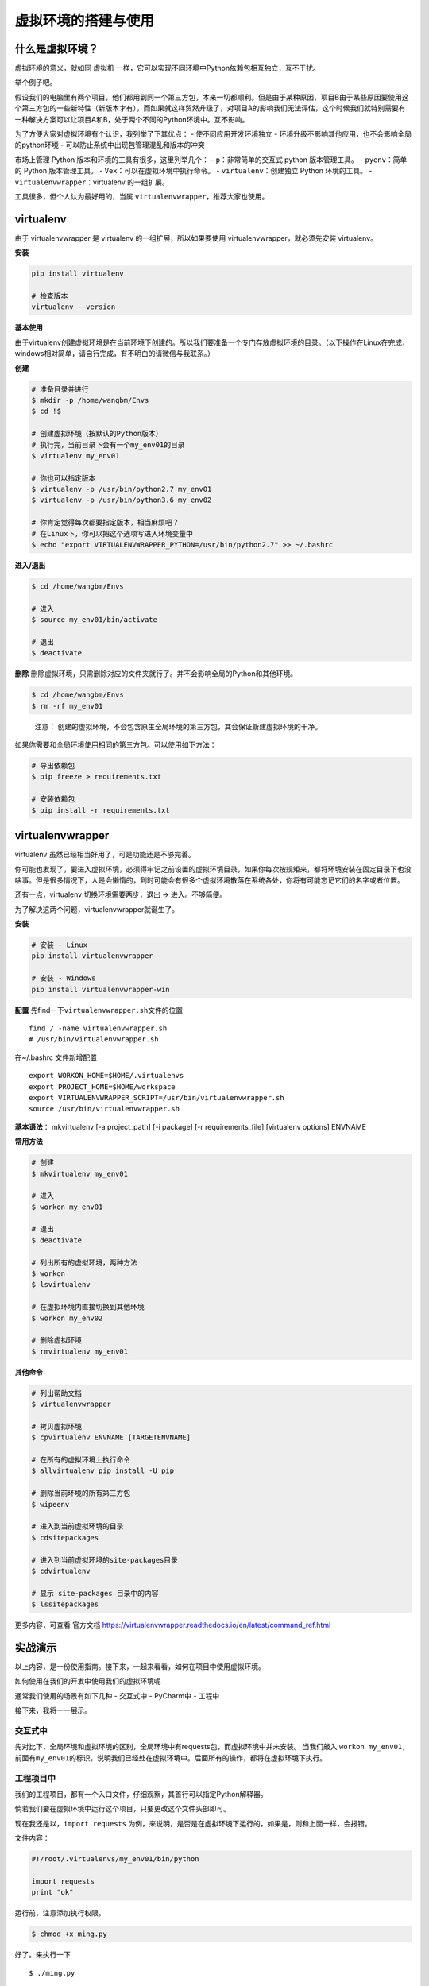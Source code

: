 虚拟环境的搭建与使用
====================

什么是虚拟环境？
----------------

虚拟环境的意义，就如同 虚拟机
一样，它可以实现不同环境中Python依赖包相互独立，互不干扰。

举个例子吧。

假设我们的电脑里有两个项目，他们都用到同一个第三方包，本来一切都顺利。但是由于某种原因，项目B由于某些原因要使用这个第三方包的一些新特性（新版本才有），而如果就这样贸然升级了，对项目A的影响我们无法评估，这个时候我们就特别需要有一种解决方案可以让项目A和B，处于两个不同的Python环境中。互不影响。

为了方便大家对虚拟环境有个认识，我列举了下其优点： -
使不同应用开发环境独立 -
环境升级不影响其他应用，也不会影响全局的python环境 -
可以防止系统中出现包管理混乱和版本的冲突

市场上管理 Python 版本和环境的工具有很多，这里列举几个： -
``p``\ ：非常简单的交互式 python 版本管理工具。 - ``pyenv``\ ：简单的
Python 版本管理工具。 - ``Vex``\ ：可以在虚拟环境中执行命令。 -
``virtualenv``\ ：创建独立 Python 环境的工具。 -
``virtualenvwrapper``\ ：virtualenv 的一组扩展。

工具很多，但个人认为最好用的，当属
``virtualenvwrapper``\ ，推荐大家也使用。

virtualenv
----------

由于 virtualenvwrapper 是 virtualenv 的一组扩展，所以如果要使用
virtualenvwrapper，就必须先安装 virtualenv。

**安装**

.. code:: python

    pip install virtualenv

    # 检查版本
    virtualenv --version

**基本使用**

由于virtualenv创建虚拟环境是在当前环境下创建的。所以我们要准备一个专门存放虚拟环境的目录。（以下操作在Linux在完成，windows相对简单，请自行完成，有不明白的请微信与我联系。）

**创建**

.. code:: shell

    # 准备目录并进行
    $ mkdir -p /home/wangbm/Envs
    $ cd !$

    # 创建虚拟环境（按默认的Python版本）
    # 执行完，当前目录下会有一个my_env01的目录
    $ virtualenv my_env01

    # 你也可以指定版本
    $ virtualenv -p /usr/bin/python2.7 my_env01
    $ virtualenv -p /usr/bin/python3.6 my_env02

    # 你肯定觉得每次都要指定版本，相当麻烦吧？
    # 在Linux下，你可以把这个选项写进入环境变量中
    $ echo "export VIRTUALENVWRAPPER_PYTHON=/usr/bin/python2.7" >> ~/.bashrc

**进入/退出**

.. code:: shell

    $ cd /home/wangbm/Envs

    # 进入
    $ source my_env01/bin/activate

    # 退出
    $ deactivate

**删除**
删除虚拟环境，只需删除对应的文件夹就行了。并不会影响全局的Python和其他环境。

.. code:: shell

    $ cd /home/wangbm/Envs
    $ rm -rf my_env01

..

    注意：
    创建的虚拟环境，不会包含原生全局环境的第三方包，其会保证新建虚拟环境的干净。

如果你需要和全局环境使用相同的第三方包。可以使用如下方法：

.. code:: shell

    # 导出依赖包
    $ pip freeze > requirements.txt

    # 安装依赖包
    $ pip install -r requirements.txt 

virtualenvwrapper
-----------------

virtualenv 虽然已经相当好用了，可是功能还是不够完善。

你可能也发现了，要进入虚拟环境，必须得牢记之前设置的虚拟环境目录，如果你每次按规矩来，都将环境安装在固定目录下也没啥事。但是很多情况下，人是会懒惰的，到时可能会有很多个虚拟环境散落在系统各处，你将有可能忘记它们的名字或者位置。

还有一点，virtualenv 切换环境需要两步，退出 -> 进入。不够简便。

为了解决这两个问题，virtualenvwrapper就诞生了。

**安装**

.. code:: python

    # 安装 - Linux
    pip install virtualenvwrapper

    # 安装 - Windows
    pip install virtualenvwrapper-win

**配置** 先find一下\ ``virtualenvwrapper.sh``\ 文件的位置

::

    find / -name virtualenvwrapper.sh
    # /usr/bin/virtualenvwrapper.sh

在~/.bashrc 文件新增配置

::

    export WORKON_HOME=$HOME/.virtualenvs
    export PROJECT_HOME=$HOME/workspace
    export VIRTUALENVWRAPPER_SCRIPT=/usr/bin/virtualenvwrapper.sh
    source /usr/bin/virtualenvwrapper.sh

**基本语法**\ ： mkvirtualenv [-a project_path] [-i package] [-r
requirements_file] [virtualenv options] ENVNAME

**常用方法**

.. code:: shell

    # 创建
    $ mkvirtualenv my_env01

    # 进入
    $ workon my_env01

    # 退出
    $ deactivate

    # 列出所有的虚拟环境，两种方法
    $ workon
    $ lsvirtualenv

    # 在虚拟环境内直接切换到其他环境
    $ workon my_env02

    # 删除虚拟环境
    $ rmvirtualenv my_env01

**其他命令**

.. code:: shell

    # 列出帮助文档
    $ virtualenvwrapper

    # 拷贝虚拟环境
    $ cpvirtualenv ENVNAME [TARGETENVNAME]

    # 在所有的虚拟环境上执行命令
    $ allvirtualenv pip install -U pip

    # 删除当前环境的所有第三方包
    $ wipeenv

    # 进入到当前虚拟环境的目录
    $ cdsitepackages

    # 进入到当前虚拟环境的site-packages目录
    $ cdvirtualenv

    # 显示 site-packages 目录中的内容
    $ lssitepackages

更多内容，可查看 官方文档
https://virtualenvwrapper.readthedocs.io/en/latest/command_ref.html

实战演示
--------

以上内容，是一份使用指南。接下来，一起来看看，如何在项目中使用虚拟环境。

如何使用在我们的开发中使用我们的虚拟环境呢

通常我们使用的场景有如下几种 - 交互式中 - PyCharm中 - 工程中

接下来，我将一一展示。

交互式中
~~~~~~~~

先对比下，全局环境和虚拟环境的区别，全局环境中有requests包，而虚拟环境中并未安装。
当我们敲入
``workon my_env01``\ ，前面有\ ``my_env01``\ 的标识，说明我们已经处在虚拟环境中。后面所有的操作，都将在虚拟环境下执行。
|image0|

工程项目中
~~~~~~~~~~

我们的工程项目，都有一个入口文件，仔细观察，其首行可以指定Python解释器。

倘若我们要在虚拟环境中运行这个项目，只要更改这个文件头部即可。

现在我还是以，\ ``import requests``
为例，来说明，是否是在虚拟环境下运行的，如果是，则和上面一样，会报错。

文件内容：

.. code:: python

    #!/root/.virtualenvs/my_env01/bin/python

    import requests
    print "ok"

运行前，注意添加执行权限。

.. code:: shell

    $ chmod +x ming.py

好了。来执行一下

::

    $ ./ming.py

发现和预期一样，真的报错了。说明我们指定的虚拟环境有效果。 |image1|

PyCharm中
~~~~~~~~~

点击 File - Settings - Project - Interpreter |image2|
点击小齿轮。如图点击添加，按提示添加一个虚拟环境。然后点 OK
就可以使用这个虚拟环境，之后的项目都会在这个虚拟环境下运行。 |image3|

.. |image0| image:: https://i.loli.net/2018/06/11/5b1e7d36ce8ad.png
.. |image1| image:: https://i.loli.net/2018/06/11/5b1e7f140be6a.png
.. |image2| image:: https://i.loli.net/2018/06/11/5b1e805c996c8.png
.. |image3| image:: https://i.loli.net/2018/06/11/5b1e812db603f.png

--------------

.. figure:: https://i.loli.net/2018/06/19/5b29283fdd19f.png
   :alt: 关注公众号，获取最新文章
